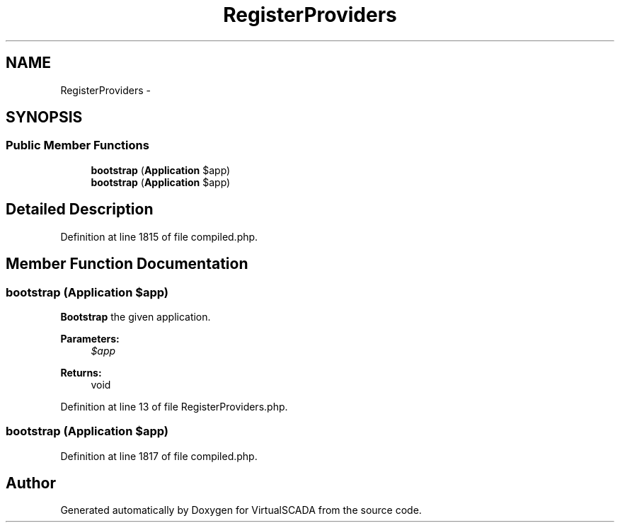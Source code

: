.TH "RegisterProviders" 3 "Tue Apr 14 2015" "Version 1.0" "VirtualSCADA" \" -*- nroff -*-
.ad l
.nh
.SH NAME
RegisterProviders \- 
.SH SYNOPSIS
.br
.PP
.SS "Public Member Functions"

.in +1c
.ti -1c
.RI "\fBbootstrap\fP (\fBApplication\fP $app)"
.br
.ti -1c
.RI "\fBbootstrap\fP (\fBApplication\fP $app)"
.br
.in -1c
.SH "Detailed Description"
.PP 
Definition at line 1815 of file compiled\&.php\&.
.SH "Member Function Documentation"
.PP 
.SS "bootstrap (\fBApplication\fP $app)"
\fBBootstrap\fP the given application\&.
.PP
\fBParameters:\fP
.RS 4
\fI$app\fP 
.RE
.PP
\fBReturns:\fP
.RS 4
void 
.RE
.PP

.PP
Definition at line 13 of file RegisterProviders\&.php\&.
.SS "bootstrap (\fBApplication\fP $app)"

.PP
Definition at line 1817 of file compiled\&.php\&.

.SH "Author"
.PP 
Generated automatically by Doxygen for VirtualSCADA from the source code\&.

